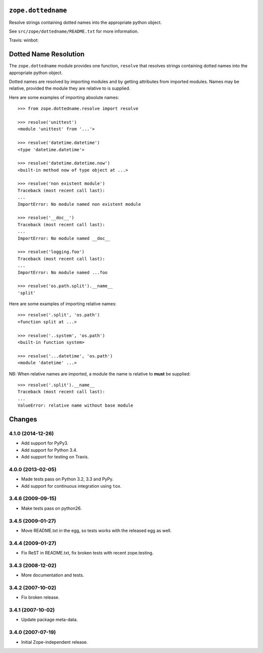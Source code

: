 ``zope.dottedname``
===================

Resolve strings containing dotted names into the appropriate python object.

See ``src/zope/dottedname/README.txt`` for more information.

Travis: |buildstatus|_
winbot: |winbotstatus|_

.. |buildstatus| image:: https://api.travis-ci.org/zopefoundation/zope.dottedname.png?branch=master
.. _buildstatus: https://travis-ci.org/zopefoundation/zope.dottedname

.. |winbotstatus| image:: http://winbot.zope.org/buildstatusimage?builder=zope.dottedname_py_265_32&number=-1
.. _winbotstatus: http://winbot.zope.org/builders/zope.dottedname_py_265_32/builds/-1


Dotted Name Resolution
======================

The ``zope.dottedname`` module provides one function, ``resolve`` that
resolves strings containing dotted names into the appropriate python
object.

Dotted names are resolved by importing modules and by getting
attributes from imported modules. Names may be relative, provided the
module they are relative to is supplied.

Here are some examples of importing absolute names::

  >>> from zope.dottedname.resolve import resolve

  >>> resolve('unittest')
  <module 'unittest' from '...'>

  >>> resolve('datetime.datetime')
  <type 'datetime.datetime'>

  >>> resolve('datetime.datetime.now')
  <built-in method now of type object at ...>

  >>> resolve('non existent module')
  Traceback (most recent call last):
  ...
  ImportError: No module named non existent module

  >>> resolve('__doc__')
  Traceback (most recent call last):
  ...
  ImportError: No module named __doc__

  >>> resolve('logging.foo')
  Traceback (most recent call last):
  ...
  ImportError: No module named ...foo

  >>> resolve('os.path.split').__name__
  'split'

Here are some examples of importing relative names::

  >>> resolve('.split', 'os.path')
  <function split at ...>

  >>> resolve('..system', 'os.path')
  <built-in function system>

  >>> resolve('...datetime', 'os.path')
  <module 'datetime' ...>

NB: When relative names are imported, a module the name is relative to
**must** be supplied::

  >>> resolve('.split').__name__
  Traceback (most recent call last):
  ...
  ValueError: relative name without base module


Changes
=======

4.1.0 (2014-12-26)
------------------

- Add support for PyPy3.

- Add support for Python 3.4.

- Add support for testing on Travis.


4.0.0 (2013-02-05)
------------------

- Made tests pass on Python 3.2, 3.3 and PyPy.

- Add support for continuous integration using ``tox``.

3.4.6 (2009-09-15)
------------------

- Make tests pass on python26.

3.4.5 (2009-01-27)
------------------

- Move README.txt in the egg, so tests works with the released egg as well.

3.4.4 (2009-01-27)
------------------

- Fix ReST in README.txt, fix broken tests with recent zope.testing.

3.4.3 (2008-12-02)
------------------

- More documentation and tests.

3.4.2 (2007-10-02)
------------------

- Fix broken release.

3.4.1 (2007-10-02)
------------------

- Update package meta-data.


3.4.0 (2007-07-19)
------------------

- Initial Zope-independent release.


